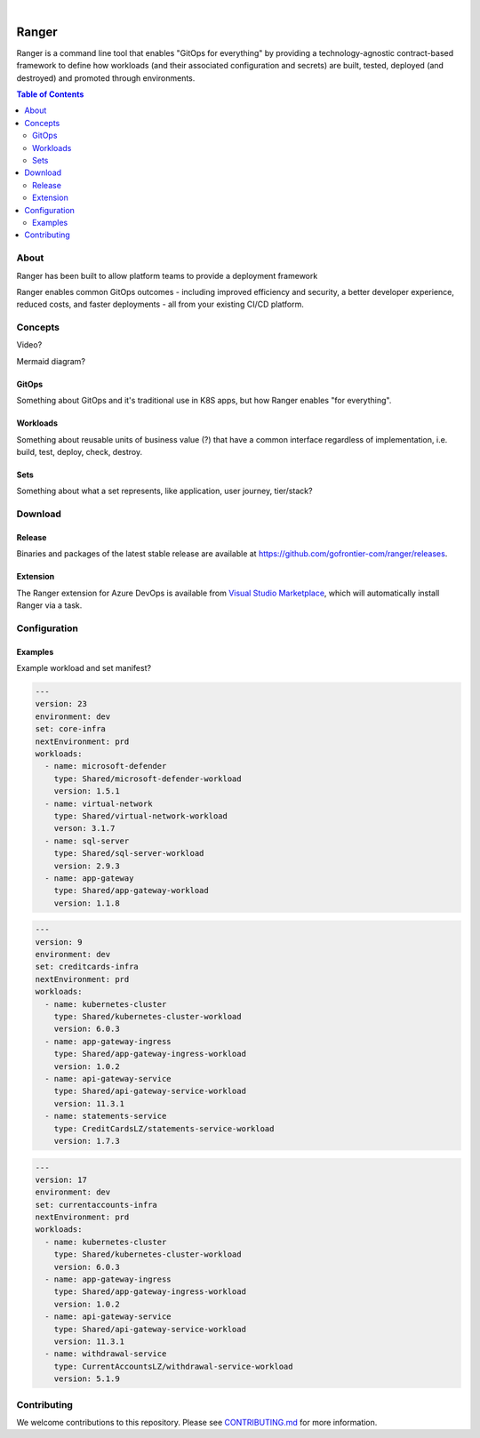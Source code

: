 .. image:: https://github.com/gofrontier-com/ranger/actions/workflows/ci.yml/badge.svg
    :target: https://github.com/gofrontier-com/ranger/actions/workflows/ci.yml

|

.. image:: logo.png
  :width: 200
  :alt: Ranger logo
  :align: center

======
Ranger
======

Ranger is a command line tool that enables "GitOps for everything" by providing a technology-agnostic contract-based framework to define how workloads (and their associated configuration and secrets) are built, tested, deployed (and destroyed) and promoted through environments.

.. contents:: Table of Contents
    :local:

-----
About
-----

Ranger has been built to allow platform teams to provide a deployment framework

Ranger enables common GitOps outcomes - including improved efficiency and security, a better developer experience, reduced costs, and faster deployments - all from your existing CI/CD platform.

--------
Concepts
--------

Video?

Mermaid diagram?

~~~~~~
GitOps
~~~~~~

Something about GitOps and it's traditional use in K8S apps, but how Ranger enables "for everything".

~~~~~~~~~
Workloads
~~~~~~~~~

Something about reusable units of business value (?) that have a common interface regardless of implementation, i.e. build, test, deploy, check, destroy.

~~~~
Sets
~~~~

Something about what a set represents, like application, user journey, tier/stack?

--------
Download
--------

~~~~~~~
Release
~~~~~~~

Binaries and packages of the latest stable release are available at `https://github.com/gofrontier-com/ranger/releases <https://github.com/gofrontier-com/ranger/releases>`_.

~~~~~~~~~
Extension
~~~~~~~~~

The Ranger extension for Azure DevOps is available from `Visual Studio Marketplace <https://marketplace.visualstudio.com/items?itemName=gofrontier.ranger>`_, which will automatically install Ranger via a task.

-------------
Configuration
-------------

~~~~~~~~
Examples
~~~~~~~~

Example workload and set manifest?

.. code:: yaml

  ---
  version: 23
  environment: dev
  set: core-infra
  nextEnvironment: prd
  workloads:
    - name: microsoft-defender
      type: Shared/microsoft-defender-workload
      version: 1.5.1
    - name: virtual-network
      type: Shared/virtual-network-workload
      verson: 3.1.7
    - name: sql-server
      type: Shared/sql-server-workload
      version: 2.9.3
    - name: app-gateway
      type: Shared/app-gateway-workload
      version: 1.1.8

.. code:: yaml

  ---
  version: 9
  environment: dev
  set: creditcards-infra
  nextEnvironment: prd
  workloads:
    - name: kubernetes-cluster
      type: Shared/kubernetes-cluster-workload
      version: 6.0.3
    - name: app-gateway-ingress
      type: Shared/app-gateway-ingress-workload
      version: 1.0.2
    - name: api-gateway-service
      type: Shared/api-gateway-service-workload
      version: 11.3.1
    - name: statements-service
      type: CreditCardsLZ/statements-service-workload
      version: 1.7.3


.. code:: yaml

  ---
  version: 17
  environment: dev
  set: currentaccounts-infra
  nextEnvironment: prd
  workloads:
    - name: kubernetes-cluster
      type: Shared/kubernetes-cluster-workload
      version: 6.0.3
    - name: app-gateway-ingress
      type: Shared/app-gateway-ingress-workload
      version: 1.0.2
    - name: api-gateway-service
      type: Shared/api-gateway-service-workload
      version: 11.3.1
    - name: withdrawal-service
      type: CurrentAccountsLZ/withdrawal-service-workload
      version: 5.1.9

------------
Contributing
------------

We welcome contributions to this repository. Please see `CONTRIBUTING.md <https://github.com/gofrontier-com/ranger/tree/main/CONTRIBUTING.md>`_ for more information.
